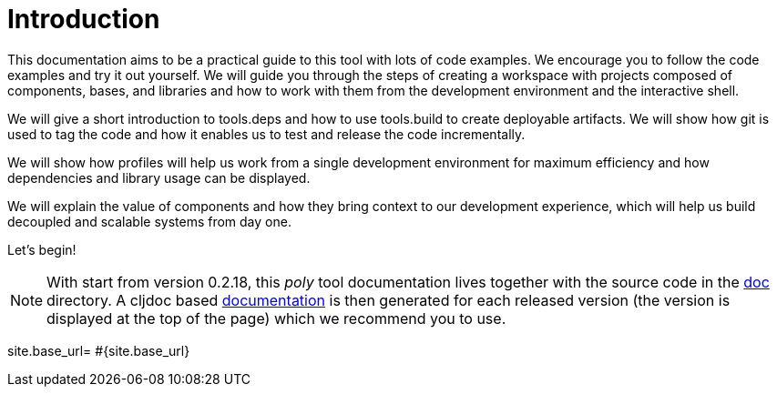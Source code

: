 = Introduction

This documentation aims to be a practical guide to this tool with lots of code examples.
We encourage you to follow the code examples and try it out yourself.
We will guide you through the steps of creating a workspace with projects composed of components, bases, and libraries
and how to work with them from the development environment and the interactive shell.

We will give a short introduction to tools.deps and how to use tools.build to create deployable artifacts.
We will show how git is used to tag the code and how it enables us to test and release the code incrementally.

We will show how profiles will help us work from a single development environment for maximum efficiency
and how dependencies and library usage can be displayed.

We will explain the value of components and how they bring context to our development experience,
which will help us build decoupled and scalable systems from day one.

Let's begin!

ifndef::env-cljdoc[]
====
NOTE: With start from version 0.2.18, this _poly_ tool documentation lives together with the source code in the
link:../doc[doc] directory. A cljdoc based http://localhost:8000/d/polylith/clj-poly/0.2.18-issue318-02/doc/readme[documentation]
is then generated for each released version (the version is displayed at the top of the page) which we recommend you to use.
====
endif::[]

site.base_url= #{site.base_url}
